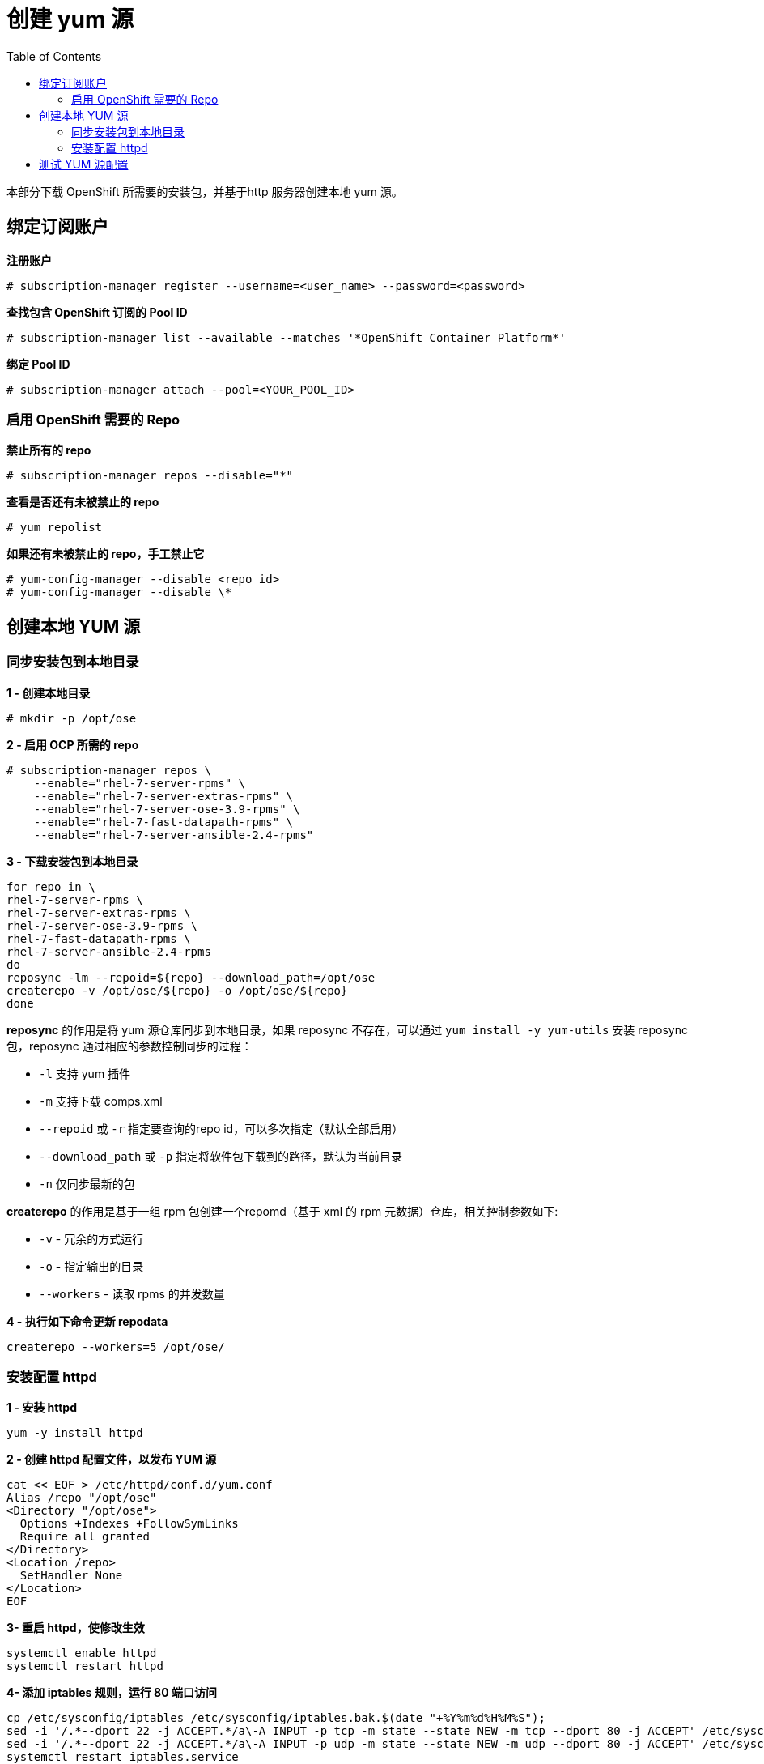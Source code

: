 
= 创建 yum 源
:toc: manual

本部分下载 OpenShift 所需要的安装包，并基于http 服务器创建本地 yum 源。

== 绑定订阅账户

[source, text]
.*注册账户*
----
# subscription-manager register --username=<user_name> --password=<password>
----

[source, text]
.*查找包含 OpenShift 订阅的 Pool ID*
----
# subscription-manager list --available --matches '*OpenShift Container Platform*' 
----

[source, text]
.*绑定 Pool ID*
----
# subscription-manager attach --pool=<YOUR_POOL_ID>
----

=== 启用 OpenShift 需要的 Repo

[source, text]
.*禁止所有的 repo*
----
# subscription-manager repos --disable="*"
---- 

[source, text]
.*查看是否还有未被禁止的 repo*
----
# yum repolist
---- 

[source, text]
.*如果还有未被禁止的 repo，手工禁止它*
----
# yum-config-manager --disable <repo_id>
# yum-config-manager --disable \*
---- 

== 创建本地 YUM 源

=== 同步安装包到本地目录

[source, bash]
.*1 - 创建本地目录*
----
# mkdir -p /opt/ose
----

[source, bash]
.*2 - 启用 OCP 所需的 repo*
----
# subscription-manager repos \
    --enable="rhel-7-server-rpms" \
    --enable="rhel-7-server-extras-rpms" \
    --enable="rhel-7-server-ose-3.9-rpms" \
    --enable="rhel-7-fast-datapath-rpms" \
    --enable="rhel-7-server-ansible-2.4-rpms"
----

[source, bash]
.*3 - 下载安装包到本地目录*
----
for repo in \
rhel-7-server-rpms \
rhel-7-server-extras-rpms \
rhel-7-server-ose-3.9-rpms \
rhel-7-fast-datapath-rpms \
rhel-7-server-ansible-2.4-rpms
do
reposync -lm --repoid=${repo} --download_path=/opt/ose
createrepo -v /opt/ose/${repo} -o /opt/ose/${repo}
done
----

*reposync* 的作用是将 yum 源仓库同步到本地目录，如果 reposync 不存在，可以通过 `yum install -y yum-utils` 安装 reposync 包，reposync 通过相应的参数控制同步的过程：

* `-l` 支持 yum 插件
* `-m` 支持下载 comps.xml
* `--repoid` 或 `-r` 指定要查询的repo id，可以多次指定（默认全部启用）
* `--download_path` 或 `-p` 指定将软件包下载到的路径，默认为当前目录
* `-n` 仅同步最新的包

*createrepo* 的作用是基于一组 rpm 包创建一个repomd（基于 xml 的 rpm 元数据）仓库，相关控制参数如下:

* `-v` - 冗余的方式运行
* `-o` - 指定输出的目录
* `--workers` - 读取 rpms 的并发数量

[source, bash]
.*4 - 执行如下命令更新 repodata*
----
createrepo --workers=5 /opt/ose/
----

=== 安装配置 httpd

[source, bash]
.*1 - 安装 httpd*
----
yum -y install httpd
----

[source, bash]
.*2 - 创建 httpd 配置文件，以发布 YUM 源*
----
cat << EOF > /etc/httpd/conf.d/yum.conf
Alias /repo "/opt/ose"
<Directory "/opt/ose">
  Options +Indexes +FollowSymLinks
  Require all granted
</Directory>
<Location /repo>
  SetHandler None
</Location>
EOF
----

[source, bash]
.*3- 重启 httpd，使修改生效*
----
systemctl enable httpd
systemctl restart httpd
----

[source, bash]
.*4-  添加 iptables 规则，运行 80 端口访问*
----
cp /etc/sysconfig/iptables /etc/sysconfig/iptables.bak.$(date "+%Y%m%d%H%M%S");
sed -i '/.*--dport 22 -j ACCEPT.*/a\-A INPUT -p tcp -m state --state NEW -m tcp --dport 80 -j ACCEPT' /etc/sysconfig/iptables;
sed -i '/.*--dport 22 -j ACCEPT.*/a\-A INPUT -p udp -m state --state NEW -m udp --dport 80 -j ACCEPT' /etc/sysconfig/iptables;
systemctl restart iptables.service
----

== 测试 YUM 源配置


[source, bash]
.*1 - 在任意 Linux 节点上添加如下配置*
----
cat << EOF > /etc/yum.repos.d/ocp.repo
[rhel-7-server-rpms]
baseurl = http://yum.example.com/repo/rhel-7-server-rpms
enabled = 1
gpgcheck = 0
name = rhel-7-server-rpms

[rhel-7-server-extras-rpms]
baseurl = http://yum.example.com/repo/rhel-7-server-extras-rpms
enabled = 1
gpgcheck = 0
name = rhel-7-server-extras-rpms

[rhel-7-server-ose-3.9-rpms]
baseurl = http://yum.example.com/repo/rhel-7-server-ose-3.9-rpms
enabled = 1
gpgcheck = 0
name = rhel-7-server-ose-3.9-rpms

[rhel-7-fast-datapath-rpms]
baseurl = http://yum.example.com/repo/rhel-7-fast-datapath-rpms
enabled = 1
gpgcheck = 0
name = rhel-7-fast-datapath-rpms

[rhel-7-server-ansible-2.4-rpms]
baseurl = http://yum.example.com/repo/rhel-7-server-ansible-2.4-rpms
enabled = 1
gpgcheck = 0
name = rhel-7-server-ansible-2.4-rpms
EOF
----

执行输出如下命令测试 YUM 源配置

[source, bash]
.*2 - 执行输出如下命令测试 YUM 源配置*
----
yum list | grep -i atomic-openshift-client
----
